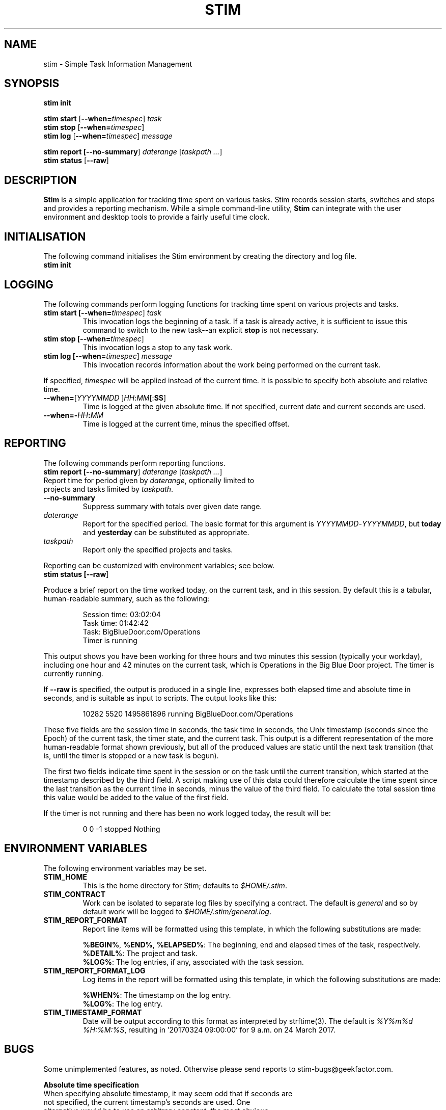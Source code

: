 .\" Process this file with
.\" groff -man -Tascii stim.1
.\"
.TH STIM 1 "May 2017" "geekfactor" "geekfactor"
.SH NAME
stim \- Simple Task Information Management
.SH SYNOPSIS
.B stim init
.PP
.B stim start \fR[\fB--when=\\fItimespec\fR] \fItask\fR
.br
.B stim stop \fR[\fB--when=\\fItimespec\fR]
.br
.B stim log \fR[\fB--when=\\fItimespec\fR] \fImessage\fR
.PP
.B stim report [\fB--no-summary\fR] \fIdaterange\fR [\fItaskpath ...\fR]
.br
.B stim status \fR[\fB--raw\fR]
.SH DESCRIPTION
.PP
\fBStim\fR is a simple application for tracking time spent on various tasks.  Stim records session starts, switches and stops and provides a reporting mechanism.  While a simple command-line utility, \fBStim\fR can integrate with the user environment and desktop tools to provide a fairly useful time clock.
.SH INITIALISATION
.PP
The following command initialises the Stim environment by creating the directory and log file.
.TP
.B stim init
.SH LOGGING
.PP
The following commands perform logging functions for tracking time spent on various projects and tasks.
.TP
.B stim start [\fB--when=\fItimespec\fR] \fItask\fR
This invocation logs the beginning of a task.  If a task is already active, it is sufficient to issue this command to switch to the new task--an explicit \fBstop\fR is not necessary.
.TP
.B stim stop [\fB--when=\fItimespec\fR]
This invocation logs a stop to any task work.
.TP
.B stim log [\fB--when=\fItimespec\fR] \fImessage\fR
This invocation records information about the work being performed on the current task.
.PP
If specified, \fItimespec\fR will be applied instead of the current time.  It is possible to specify both absolute and relative time.
.TP
.B \fB--when=\fR[\fIYYYYMMDD\fR ]\fIHH\fR:\fIMM\fR[:\fBSS\fR]
Time is logged at the given absolute time.  If not specified, current date and current seconds are used.
.TP
.B \fB--when=-\fIHH\fB:\fIMM\fR
Time is logged at the current time, minus the specified offset.
.SH REPORTING
The following commands perform reporting functions.
.TP
.B stim report [\fB--no-summary\fR] \fIdaterange\fR [\fItaskpath ...\fR]
.TP
Report time for period given by \fIdaterange\fR, optionally limited to projects and tasks limited by \fItaskpath\fR.
.TP
.B \fB--no-summary\fR
Suppress summary with totals over given date range.
.TP
.B \fIdaterange\fR
Report for the specified period.  The basic format for this argument is \fIYYYYMMDD\fR-\fIYYYYMMDD\fR, but \fBtoday\fR and \fByesterday\fR can be substituted as appropriate.
.TP
.B \fItaskpath\fR
Report only the specified projects and tasks.
.PP 
Reporting can be customized with environment variables; see below.
.TP
.B stim status [\fB--raw\fR]
.PP
Produce a brief report on the time worked today, on the current task, and in this session.  By default this is a tabular, human-readable summary, such as the following:
.PP
.RS
Session time: 03:02:04
.br
Task time:    01:42:42
.br
Task:         BigBlueDoor.com/Operations
.br
Timer is      running
.RE
.PP
This output shows you have been working for three hours and two minutes this session (typically your workday), including one hour and 42 minutes on the current task, which is Operations in the Big Blue Door project.  The timer is currently running.
.PP
If \fB--raw\fR is specified, the output is produced in a single line, expresses both elapsed time and absolute time in seconds, and is suitable as input to scripts.  The output looks like this:
.PP
.RS
10282 5520 1495861896 running BigBlueDoor.com/Operations
.RE
.PP
These five fields are the session time in seconds, the task time in seconds, the Unix timestamp (seconds since the Epoch) of the current task, the timer state, and the current task.  This output is a different representation of the more human-readable format shown previously, but all of the produced values are static until the next task transition (that is, until the timer is stopped or a new task is begun).
.PP
The first two fields indicate time spent in the session or on the task until the current transition, which started at the timestamp described by the third field.  A script making use of this data could therefore calculate the time spent since the last transition as the current time in seconds, minus the value of the third field.  To calculate the total session time this value would be added to the value of the first field.
.PP
If the timer is not running and there has been no work logged today, the result will be:
.PP
.RS
0 0 -1 stopped Nothing
.RE
.PP
.SH ENVIRONMENT VARIABLES
.PP
The following environment variables may be set.
.TP
.B STIM_HOME
This is the home directory for Stim; defaults to \fI$HOME/.stim\fR.
.TP
.B STIM_CONTRACT
Work can be isolated to separate log files by specifying a contract.  The default is \fIgeneral\fR and so by default work will be logged to \fI$HOME/.stim/general.log\fR.
.TP
.B STIM_REPORT_FORMAT
Report line items will be formatted using this template, in which the following substitutions are made:

.B \fB%BEGIN%\fR, \fB%END%\fR, \fB%ELAPSED%\fR:
The beginning, end and elapsed times of the task, respectively.
.br
.B  \fB%DETAIL%\fR:
The project and task.
.br
.B  \fB%LOG%\fR:
The log entries, if any, associated with the task session.
.TP
.B STIM_REPORT_FORMAT_LOG
Log items in the report will be formatted using this template, in which the following substitutions are made:

.B  \fB%WHEN%\fR:
The timestamp on the log entry.
.br
.B  \fB%LOG%\fR:
The log entry.
.TP
.B STIM_TIMESTAMP_FORMAT
Date will be output according to this format as interpreted by strftime(3).  The default is \fI%Y%m%d %H:%M:%S\fR, resulting in '20170324 09:00:00' for 9 a.m. on 24 March 2017.

.SH BUGS
Some unimplemented features, as noted.  Otherwise please send reports to stim-bugs@geekfactor.com.

.B Absolute time specification
.TP
When specifying absolute timestamp, it may seem odd that if seconds are not specified, the current timestamp's seconds are used.  One alternative would be to use an arbitrary constant, the most obvious probably "00".  Events logged with this value for the seconds may then be spuriously interpreted as having a manually entered time, even if that was not the case.  As such, using an arbitrary constant both adds extra information, and causes that information to be intrinsically inaccurate.
.PP
Another option may have been to use a random number, but is more actively deceptive than simply using the current timestamp.
.PP
Forcing the user to specify seconds is just ridiculous.
